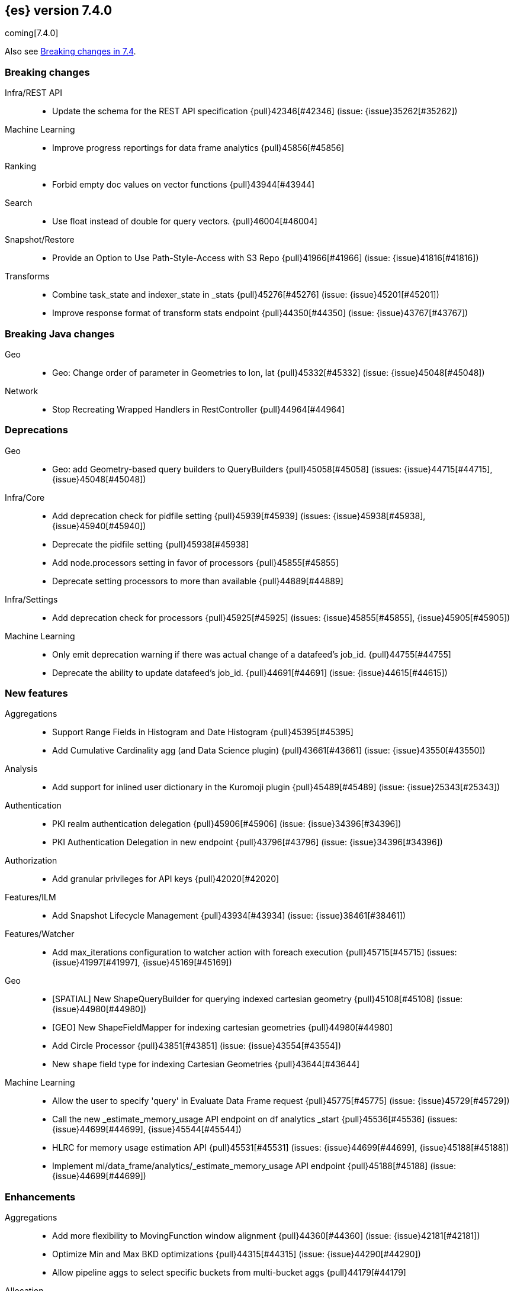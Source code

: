 [[release-notes-7.4.0]]
== {es} version 7.4.0

coming[7.4.0]

Also see <<breaking-changes-7.4,Breaking changes in 7.4>>.

[[breaking-7.4.0]]
[float]
=== Breaking changes

Infra/REST API::
* Update the schema for the REST API specification {pull}42346[#42346] (issue: {issue}35262[#35262])

Machine Learning::
* Improve progress reportings for data frame analytics {pull}45856[#45856]

Ranking::
* Forbid empty doc values on vector functions {pull}43944[#43944]

Search::
* Use float instead of double for query vectors. {pull}46004[#46004]

Snapshot/Restore::
* Provide an Option to Use Path-Style-Access with S3 Repo {pull}41966[#41966] (issue: {issue}41816[#41816])

Transforms::
* Combine task_state and indexer_state in _stats {pull}45276[#45276] (issue: {issue}45201[#45201])
* Improve response format of transform stats endpoint {pull}44350[#44350] (issue: {issue}43767[#43767])


[[breaking-java-7.4.0]]
[float]
=== Breaking Java changes

Geo::
* Geo: Change order of parameter in Geometries to lon, lat {pull}45332[#45332] (issue: {issue}45048[#45048])

Network::
* Stop Recreating Wrapped Handlers in RestController {pull}44964[#44964]



[[deprecation-7.4.0]]
[float]
=== Deprecations

Geo::
* Geo: add Geometry-based query builders to QueryBuilders {pull}45058[#45058] (issues: {issue}44715[#44715], {issue}45048[#45048])

Infra/Core::
* Add deprecation check for pidfile setting {pull}45939[#45939] (issues: {issue}45938[#45938], {issue}45940[#45940])
* Deprecate the pidfile setting {pull}45938[#45938]
* Add node.processors setting in favor of processors {pull}45855[#45855]
* Deprecate setting processors to more than available {pull}44889[#44889]

Infra/Settings::
* Add deprecation check for processors {pull}45925[#45925] (issues: {issue}45855[#45855], {issue}45905[#45905])

Machine Learning::
* Only emit deprecation warning if there was actual change of a datafeed's job_id. {pull}44755[#44755]
* Deprecate the ability to update datafeed's job_id. {pull}44691[#44691] (issue: {issue}44615[#44615])



[[feature-7.4.0]]
[float]
=== New features

Aggregations::
* Support Range Fields in Histogram and Date Histogram {pull}45395[#45395]
* Add Cumulative Cardinality agg (and Data Science plugin) {pull}43661[#43661] (issue: {issue}43550[#43550])

Analysis::
* Add support for inlined user dictionary in the Kuromoji plugin {pull}45489[#45489] (issue: {issue}25343[#25343])

Authentication::
* PKI realm authentication delegation {pull}45906[#45906] (issue: {issue}34396[#34396])
* PKI Authentication Delegation in new endpoint {pull}43796[#43796] (issue: {issue}34396[#34396])

Authorization::
* Add granular privileges for API keys {pull}42020[#42020]

Features/ILM::
* Add Snapshot Lifecycle Management {pull}43934[#43934] (issue: {issue}38461[#38461])

Features/Watcher::
* Add max_iterations configuration to watcher action with foreach execution {pull}45715[#45715] (issues: {issue}41997[#41997], {issue}45169[#45169])

Geo::
* [SPATIAL] New ShapeQueryBuilder for querying indexed cartesian geometry {pull}45108[#45108] (issue: {issue}44980[#44980])
* [GEO] New ShapeFieldMapper for indexing cartesian geometries {pull}44980[#44980]
* Add Circle Processor {pull}43851[#43851] (issue: {issue}43554[#43554])
* New `shape` field type for indexing Cartesian Geometries {pull}43644[#43644]

Machine Learning::
* Allow the user to specify 'query' in Evaluate Data Frame request {pull}45775[#45775] (issue: {issue}45729[#45729])
* Call the new _estimate_memory_usage API endpoint on df analytics _start {pull}45536[#45536] (issues: {issue}44699[#44699], {issue}45544[#45544])
* HLRC for memory usage estimation API {pull}45531[#45531] (issues: {issue}44699[#44699], {issue}45188[#45188])
* Implement ml/data_frame/analytics/_estimate_memory_usage API endpoint {pull}45188[#45188] (issue: {issue}44699[#44699])



[[enhancement-7.4.0]]
[float]
=== Enhancements

Aggregations::
* Add more flexibility to MovingFunction window alignment {pull}44360[#44360] (issue: {issue}42181[#42181])
* Optimize Min and Max BKD optimizations {pull}44315[#44315] (issue: {issue}44290[#44290])
* Allow pipeline aggs to select specific buckets from multi-bucket aggs {pull}44179[#44179]

Allocation::
* Defer reroute when starting shards {pull}44433[#44433] (issues: {issue}42105[#42105], {issue}42738[#42738])
* Allow RerouteService to reroute at lower priority {pull}44338[#44338]
* Auto-release of read-only-allow-delete block when disk utilization fa… {pull}42559[#42559] (issue: {issue}39334[#39334])

Analysis::
* Allow all token/char filters in normalizers {pull}43803[#43803] (issue: {issue}43758[#43758])

Authentication::
* Allow Transport Actions to indicate authN realm {pull}45767[#45767] (issue: {issue}45331[#45331])
* Explicitly fail if a realm only exists in keystore {pull}44471[#44471] (issue: {issue}44207[#44207])

Authorization::
* Add `manage_own_api_key` cluster privilege {pull}45897[#45897] (issue: {issue}40031[#40031])
* Consider `owner` flag when retrieving/invalidating keys with API key service {pull}45421[#45421] (issue: {issue}40031[#40031])
* REST API changes for manage-own-api-key privilege {pull}44936[#44936] (issue: {issue}40031[#40031])
* Simplify API key service API {pull}44935[#44935] (issue: {issue}40031[#40031])

CCR::
* Include leases in error message when operations no longer available {pull}45681[#45681]

CRUD::
* Return seq_no and primary_term for noop update {pull}44603[#44603] (issue: {issue}42497[#42497])

Cluster Coordination::
* Improve slow logging in MasterService {pull}45086[#45086] (issue: {issue}45007[#45007])
* More logging for slow cluster state application {pull}45007[#45007]
* Ignore unknown fields if overriding node metadata {pull}44689[#44689]
* Allow pending tasks before state recovery {pull}44685[#44685] (issue: {issue}44652[#44652])

Distributed::
* Do not create engine under IndexShard#mutex {pull}45263[#45263] (issue: {issue}43699[#43699])

Docs Infrastructure::
* add clarification around TESTSETUP docu and error message {pull}43306[#43306]

Engine::
* Flush engine after big merge {pull}46066[#46066]
* Do sync before closeIntoReader when rolling generation to improve index performance {pull}45765[#45765] (issue: {issue}45371[#45371])
* Refactor index engines to manage readers instead of searchers {pull}43860[#43860]
* Async IO Processor release before notify {pull}43682[#43682]
* Enable indexing optimization using sequence numbers on replicas {pull}43616[#43616] (issue: {issue}34099[#34099])

Features/Features::
* Disable String interning on field names for JSON parsing {pull}41039[#41039] (issue: {issue}39890[#39890])

Features/ILM::
* Add node setting for disabling SLM {pull}46794[#46794] (issue: {issue}38461[#38461])
* Include in-progress snapshot for a policy with get SLM policy API {pull}45245[#45245]
*  Add option to filter ILM explain response {pull}44777[#44777] (issue: {issue}44189[#44189])
* Expose index age in ILM explain output {pull}44457[#44457] (issue: {issue}38988[#38988])

Features/Indices APIs::
* Add Clone Index API {pull}44267[#44267] (issue: {issue}44128[#44128])
* Add description to force-merge tasks {pull}41365[#41365] (issue: {issue}15975[#15975])

Features/Ingest::
* Fix IngestService to respect original document content type {pull}45799[#45799]
* Ingest Attachment: Upgrade tika to v1.22 {pull}45575[#45575]
* Retrieve processors instead of checking existence {pull}45354[#45354]
* Add ingest processor existence helper method {pull}45156[#45156]
* Change the ingest simulate api to not include dropped documents {pull}44161[#44161] (issue: {issue}36150[#36150])

Features/Java High Level REST Client::
* Add XContentType as parameter to HLRC ART#createServerTestInstance {pull}46036[#46036] (issue: {issue}45970[#45970])
* Add CloseIndexResponse to HLRC {pull}44349[#44349] (issue: {issue}39687[#39687])
* Add mapper-extras and the RankFeatureQuery in the hlrc {pull}43713[#43713] (issue: {issue}43634[#43634])
* removing background state update of Request object by RequestConverte… {pull}40156[#40156] (issue: {issue}39666[#39666])
* Add delete aliases API to the high-level REST client {pull}32909[#32909] (issue: {issue}27205[#27205])

Features/Watcher::
* Add SSL/TLS settings for watcher email {pull}45272[#45272] (issue: {issue}30307[#30307])
* Watcher reporting: add email warning if CSV attachment contains values that may be interperted as formulas {pull}44460[#44460]
* Watcher add stopped listener {pull}43939[#43939] (issue: {issue}42409[#42409])
* Improve CryptoService error message on missing secure file {pull}43623[#43623] (issue: {issue}43619[#43619])

Geo::
* Support WKT point conversion to geo_point type {pull}44107[#44107] (issue: {issue}41821[#41821])

Infra/Circuit Breakers::
* Fix G1 GC default IHOP {pull}46169[#46169]

Infra/Core::
* Add OCI annotations and adjust existing annotations {pull}45167[#45167] (issues: {issue}45162[#45162], {issue}45166[#45166])
* Use the full hash in build info {pull}45163[#45163] (issue: {issue}45162[#45162])

Infra/Packaging::
* Remove redundant Java check from Sys V init {pull}45793[#45793] (issue: {issue}45593[#45593])
* Notify systemd when Elasticsearch is ready {pull}44673[#44673]

Infra/Plugins::
* Make plugin verification FIPS 140 compliant {pull}44224[#44224] (issue: {issue}41263[#41263])

Infra/Scripting::
* Whitelist randomUUID in Painless {pull}45148[#45148] (issue: {issue}39080[#39080])
* Add missing ZonedDateTime methods for joda compat layer {pull}44829[#44829] (issue: {issue}44411[#44411])
* Remove stale permissions from untrusted policy {pull}44783[#44783]

Infra/Settings::
* Add more meaningful keystore version mismatch errors {pull}46291[#46291] (issue: {issue}44624[#44624])
* Lift the restrictions that uppercase is not allowed in Setting Name. {pull}45222[#45222] (issue: {issue}43835[#43835])
* Normalize environment paths {pull}45179[#45179] (issue: {issue}45176[#45176])

Machine Learning::
* Support boolean fields for DF analytics {pull}46037[#46037]
* Add description to DF analytics {pull}45774[#45774]
* Add regression analysis to DF analytics {pull}45292[#45292]
* Introduce formal node ML role {pull}45174[#45174] (issues: {issue}29943[#29943], {issue}43175[#43175])
* Improve CSV header row detection in find_file_structure {pull}45099[#45099] (issue: {issue}45047[#45047])
* Outlier detection should only fetch docs that have the analyzed … {pull}44944[#44944]
* Persist DatafeedTimingStats with RefreshPolicy.NONE by default {pull}44940[#44940] (issue: {issue}44792[#44792])
* Add result_type field to TimingStats and DatafeedTimingStats documents {pull}44812[#44812]
* Implement exponential average search time per hour statistics. {pull}44683[#44683] (issue: {issue}29857[#29857])
* Add r_squared eval metric to regression {pull}44248[#44248]
* Adds support for regression.mean_squared_error to eval API {pull}44140[#44140]
* Add DatafeedTimingStats.average_search_time_per_bucket_ms and TimingStats.total_bucket_processing_time_ms stats {pull}44125[#44125] (issue: {issue}29857[#29857])
* Add DatafeedTimingStats to datafeed GetDatafeedStatsAction.Response {pull}43045[#43045] (issue: {issue}29857[#29857])

Network::
* Better logging for TLS message on non-secure transport channel {pull}45835[#45835] (issue: {issue}32688[#32688])
* Asynchronously connect to remote clusters {pull}44825[#44825] (issue: {issue}40150[#40150])
* Improve errors when TLS files cannot be read {pull}44787[#44787] (issue: {issue}43079[#43079])
* Add per-socket keepalive options {pull}44055[#44055]
* Move ConnectionManager to async APIs {pull}42636[#42636]

Ranking::
* Search enhancement: pinned queries {pull}44345[#44345] (issue: {issue}44074[#44074])
* Fix parameter value for calling data.advanceExact {pull}44205[#44205]
* Add l1norm and l2norm distances for vectors {pull}44116[#44116] (issue: {issue}37947[#37947])

Recovery::
* Ignore translog retention policy if soft-deletes enabled {pull}45473[#45473] (issue: {issue}45136[#45136])
* Only retain reasonable history for peer recoveries {pull}45208[#45208] (issue: {issue}41536[#41536])
* Use index for peer recovery instead of translog {pull}45136[#45136] (issues: {issue}38904[#38904], {issue}41536[#41536], {issue}42211[#42211])
* Trim local translog in peer recovery {pull}44756[#44756]
* Make peer recovery send file chunks async {pull}44468[#44468] (issues: {issue}36195[#36195], {issue}44040[#44040])

SQL::
* SQL: Support queries with HAVING over SELECT {pull}46709[#46709] (issue: {issue}37051[#37051])
* SQL: Break TextFormatter/Cursor dependency {pull}45613[#45613] (issue: {issue}45516[#45516])
* SQL: remove deprecated use of "interval" from date_histogram usage {pull}45501[#45501] (issue: {issue}43922[#43922])
* SQL: use hasValue() methods from Elasticsearch's InspectionHelper classes {pull}44745[#44745] (issue: {issue}35745[#35745])
* Switch from using docvalue_fields to extracting values from _source {pull}44062[#44062] (issue: {issue}41852[#41852])

Search::
* Adds usage stats for vectors: {pull}44512[#44512]
* Associate sub-requests to their parent task in multi search API {pull}44492[#44492]
* Cancel search task on connection close {pull}43332[#43332]

Security::
* Set security index refresh interval to 1s {pull}45434[#45434] (issue: {issue}44934[#44934])
*  Handle pwd protected keystores in all CLI tools  {pull}45289[#45289]
* Reload secure settings with password {pull}43197[#43197]
* Add passphrase support to elasticsearch-keystore {pull}38498[#38498] (issues: {issue}32691[#32691], {issue}37472[#37472])

Snapshot/Restore::
* add disable_chunked_encoding configuration {pull}44052[#44052]
* Repository Cleanup Endpoint {pull}43900[#43900]

Task Management::
* Remove task null check in TransportAction {pull}45014[#45014]
* TaskListener#onFailure to accept Exception instead of Throwable {pull}44946[#44946]
* Move child task cancellation to TaskManager {pull}44573[#44573] (issue: {issue}44494[#44494])

Transforms::
* Add update transform api endpoint {pull}45154[#45154] (issue: {issue}43438[#43438])
* Add support for bucket_selector {pull}44718[#44718] (issues: {issue}43744[#43744], {issue}44557[#44557])
* Add force delete {pull}44590[#44590] (issue: {issue}43961[#43961])
* Add dynamic cluster setting for failure retries {pull}44577[#44577]
* Add optional defer_validation param to PUT {pull}44455[#44455] (issue: {issue}43439[#43439])
* Add support for geo_bounds aggregation {pull}44441[#44441]
* Add a frequency option to transform config, default 1m {pull}44120[#44120]


[[bug-7.4.0]]
[float]
=== Bug fixes

Aggregations::
* Fix early termination of aggregators that run with breadth-first mode {pull}44963[#44963] (issue: {issue}44909[#44909])
* Support BucketScript paths of type string and array. {pull}44694[#44694] (issue: {issue}44385[#44385])

Allocation::
* Avoid overshooting watermarks during relocation {pull}46079[#46079] (issue: {issue}45177[#45177])
* Cluster health should await events plus other things {pull}44348[#44348]
* Do not copy initial recovery filter during split {pull}44053[#44053] (issue: {issue}43955[#43955])

Analysis::
* Enable reloading of synonym_graph filters {pull}45135[#45135] (issue: {issue}45127[#45127])
* Fix AnalyzeAction response serialization {pull}44284[#44284] (issue: {issue}44078[#44078])

Authentication::
* Fallback to realm authc if ApiKey fails {pull}46538[#46538]
* Enforce realm name uniqueness {pull}46253[#46253]
* Allow empty token endpoint for implicit flow {pull}45038[#45038]
* Do not use scroll when finding duplicate API key {pull}45026[#45026]
* Fix broken short-circuit in getUnlicensedRealms {pull}44399[#44399]
* Fix X509AuthenticationToken principal {pull}43932[#43932] (issues: {issue}34396[#34396], {issue}43796[#43796])

Authorization::
* Do not rewrite aliases on remove-index from aliases requests {pull}46989[#46989]
* Give kibana user privileges to create APM agent config index {pull}46765[#46765] (issue: {issue}45610[#45610])
*  Add `manage_own_api_key` cluster privilege {pull}45696[#45696] (issue: {issue}40031[#40031])
* Sparse role queries can throw an NPE {pull}45053[#45053]

CCR::
* Clean up ShardFollowTasks for deleted indices {pull}44702[#44702] (issue: {issue}34404[#34404])
* Skip update if leader and follower settings identical {pull}44535[#44535] (issue: {issue}44521[#44521])
* Avoid stack overflow in auto-follow coordinator {pull}44421[#44421] (issue: {issue}43251[#43251])
* Avoid NPE when checking for CCR index privileges {pull}44397[#44397] (issue: {issue}44172[#44172])

CRUD::
* Ignore replication for noop updates {pull}46458[#46458] (issues: {issue}41065[#41065], {issue}44603[#44603], {issue}46366[#46366])
* Allow _update on write alias {pull}45318[#45318] (issue: {issue}31520[#31520])
* Do not allow version in Rest Update API {pull}43516[#43516] (issue: {issue}42497[#42497])

Cluster Coordination::
* Assert no exceptions during state application {pull}47090[#47090] (issue: {issue}47038[#47038])
* Avoid counting votes from master-ineligible nodes {pull}43688[#43688]

Distributed::
* Fix false positive out of sync warning in synced-flush {pull}46576[#46576] (issues: {issue}28464[#28464], {issue}30244[#30244])
* Suppress warning logs from background sync on relocated primary {pull}46247[#46247] (issues: {issue}40800[#40800], {issue}42241[#42241])
* Ensure AsyncTask#isScheduled remain false after close {pull}45687[#45687] (issue: {issue}45576[#45576])
* Update translog checkpoint after marking operations as persisted {pull}45634[#45634] (issue: {issue}29161[#29161])
* Fix clock used in update requests {pull}45262[#45262] (issue: {issue}45254[#45254])
* Restore DefaultShardOperationFailedException's reason during deserialization {pull}45203[#45203]
* Use IndicesModule named writables in elasticsearch-shard tool {pull}45036[#45036] (issue: {issue}44628[#44628])

Engine::
* Handle delete document level failures {pull}46100[#46100] (issue: {issue}46083[#46083])
* Handle no-op document level failures {pull}46083[#46083]
* Remove leniency during replay translog in peer recovery {pull}44989[#44989]
* Throw TranslogCorruptedException in more cases {pull}44217[#44217]
* Fail engine if hit document failure on replicas {pull}43523[#43523] (issues: {issue}40435[#40435], {issue}43228[#43228])

Features/ILM::
* Handle partial failure retrieving segments in SegmentCountStep {pull}46556[#46556]
* Fixes for API specification {pull}46522[#46522]
* Fix SnapshotLifecycleMetadata xcontent serialization {pull}46500[#46500] (issue: {issue}46499[#46499])
* Updated slm API spec parameters and URL {pull}44797[#44797]
* Fix swapped variables in error message {pull}44300[#44300]

Features/Indices APIs::
* Fix a bug where mappings are dropped from rollover requests. {pull}45411[#45411] (issue: {issue}45399[#45399])
* Create index with typeless mapping {pull}45120[#45120]
* Check shard limit after applying index templates {pull}44619[#44619] (issues: {issue}34021[#34021], {issue}44567[#44567], {issue}44619[#44619])
* Validate index settings after applying templates {pull}44612[#44612] (issues: {issue}34021[#34021], {issue}44567[#44567])

Features/Ingest::
* Allow dropping documents with auto-generated ID {pull}46773[#46773] (issue: {issue}46678[#46678])

Features/Java High Level REST Client::
* [HLRC] Send min_score as query string parameter to the count API {pull}46829[#46829] (issue: {issue}46474[#46474])
* HLRC multisearchTemplate forgot params {pull}46492[#46492] (issue: {issue}46488[#46488])
* terminateAfter added to the RequestConverter {pull}46474[#46474] (issue: {issue}46446[#46446])
* [Closes #44045] Added 'slices' parameter when submitting reindex request via Java high level REST client {pull}45690[#45690] (issue: {issue}44045[#44045])
* HLRC: Fix '+' Not Correctly Encoded in GET Req. {pull}33164[#33164] (issue: {issue}33077[#33077])

Features/Watcher::
* Fix class used to initialize logger in Watcher {pull}46467[#46467]
* Fix wrong URL encoding in watcher HTTP client {pull}45894[#45894] (issue: {issue}44970[#44970])
* Fix watcher HttpClient URL creation {pull}45207[#45207] (issue: {issue}44970[#44970])
* Log write failures for watcher history document. {pull}44129[#44129]

Geo::
* Geo: fix geo query decomposition {pull}44924[#44924] (issue: {issue}44891[#44891])
* Geo: add validator that only checks altitude {pull}43893[#43893]

Highlighting::
* Fix highlighting for script_score query {pull}46507[#46507] (issue: {issue}46471[#46471])

Infra/Core::
* Always check that cgroup data is present {pull}45606[#45606] (issue: {issue}45396[#45396])
* Safe publication of DelayedAllocationService and SnapshotShardsService {pull}45517[#45517] (issue: {issue}38560[#38560])
* Add default CLI JVM options {pull}44545[#44545] (issues: {issue}219[#219], {issue}42021[#42021])
* Fix decimal point parsing for date_optional_time {pull}43859[#43859] (issue: {issue}43730[#43730])

Infra/Logging::
* Fix types field in JSON Search Slow Logs {pull}44641[#44641]
* Add types field to JSON slow logs in 7.x {pull}44592[#44592] (issues: {issue}41354[#41354], {issue}44178[#44178])

Infra/Packaging::
* Add destructiveDistroTest meta task {pull}45762[#45762]
* Use bundled JDK in Sys V init {pull}45593[#45593] (issue: {issue}45542[#45542])
* Restore setting up temp dir for windows service {pull}44541[#44541]

Infra/Plugins::
* Do not checksum all bytes at once in plugin install {pull}44649[#44649] (issue: {issue}44545[#44545])

Infra/REST API::
* Improve error message when index settings are not a map {pull}45588[#45588] (issue: {issue}45126[#45126])
* Add is_write_index column to cat.aliases {pull}44772[#44772]
* Fix URL documentation in API specs {pull}44487[#44487]

Infra/Scripting::
* Fix bugs in Painless SCatch node {pull}45880[#45880]
* Fix JodaCompatibleZonedDateTime casts in Painless {pull}44874[#44874]

Infra/Settings::
* bug fix about elasticsearch.common.settings.Settings.processSetting {pull}44047[#44047] (issue: {issue}43791[#43791])

Machine Learning::
* Fix two datafeed flush lockup bugs {pull}46982[#46982]
* Throw an error when a datafeed needs CCS but it is not enabled for the node {pull}46044[#46044] (issue: {issue}46025[#46025])
* Handle "null" value of Estimate memory usage API response gracefully. {pull}45726[#45726] (issue: {issue}44699[#44699])
* Remove timeout on waiting for DF analytics result processor to complete {pull}45724[#45724] (issue: {issue}45723[#45723])
* Check dest index is empty when starting DF analytics {pull}45094[#45094]
* Catch any error thrown while closing data frame analytics process {pull}44958[#44958]
* Treat PostDataActionResponse.DataCounts.bucketCount as incremental rather than absolute (total). {pull}44803[#44803] (issue: {issue}44792[#44792])
* Treat big changes in searchCount as significant and persist the document after such changes {pull}44413[#44413] (issues: {issue}44196[#44196], {issue}44335[#44335])
* Update .ml-config mappings before indexing job, datafeed or df analytics config {pull}44216[#44216] (issue: {issue}44263[#44263])
* Wait for .ml-config primary before assigning persistent tasks {pull}44170[#44170] (issue: {issue}44156[#44156])
* Fix ML memory tracker lockup when inner step fails {pull}44158[#44158] (issue: {issue}44156[#44156])
* Fix datafeed checks when a concrete remote index is present {pull}43923[#43923] (issue: {issue}42113[#42113])
* Rename outlier detection method values `knn` and `tnn` to `distance_kth_nn` and `distance_knn`
respectively to match the API. {ml-pull}598[#598]
* Fix occasional (non-deterministic) reinitialisation of modelling for the `lat_long`
function. {ml-pull}641[#641]

Mapping::
* Make sure to validate the type before attempting to merge a new mapping. {pull}45157[#45157] (issues: {issue}29316[#29316], {issue}43012[#43012])
* Ensure field caps doesn't error on rank feature fields. {pull}44370[#44370] (issue: {issue}44330[#44330])
* Prevent types deprecation warning for indices.exists requests {pull}43963[#43963] (issue: {issue}43905[#43905])
* Add include_type_name in indices.exitst REST API spec {pull}43910[#43910] (issue: {issue}43905[#43905])

Network::
* Fix Broken HTTP Request Breaking Channel Closing {pull}45958[#45958] (issues: {issue}43362[#43362], {issue}43850[#43850])
* Fix plaintext on TLS port logging {pull}45852[#45852] (issue: {issue}32688[#32688])
* transport.publish_address should contain CNAME {pull}45626[#45626] (issues: {issue}32806[#32806], {issue}39970[#39970])
* Fix bug in copying bytes for socket write {pull}45463[#45463] (issue: {issue}45444[#45444])

Recovery::
* Never release store using CancellableThreads {pull}45409[#45409] (issues: {issue}45136[#45136], {issue}45237[#45237])
* Remove leniency in reset engine from translog {pull}44711[#44711]

Rollup::
* Fix Rollup job creation to work with templates {pull}43943[#43943]

SQL::
* SQL: Properly handle indices with no/empty mapping {pull}46775[#46775] (issue: {issue}46757[#46757])
* SQL: improve ResultSet behavior when no rows are available {pull}46753[#46753] (issue: {issue}46750[#46750])
* SQL: use the correct data type for types conversion {pull}46574[#46574] (issue: {issue}46090[#46090])
* SQL: Fix issue with common type resolution {pull}46565[#46565] (issue: {issue}46551[#46551])
* SQL: fix scripting for grouped by datetime functions {pull}46421[#46421] (issue: {issue}40241[#40241])
* SQL: Use null schema response {pull}46386[#46386] (issue: {issue}46381[#46381])
* SQL: Fix issue with IIF function when condition folds {pull}46290[#46290] (issue: {issue}46268[#46268])
* SQL: Fix issue with DataType for CASE with NULL {pull}46173[#46173] (issue: {issue}46032[#46032])
* SQL: adds format parameter to range queries for constant date comparisons {pull}45326[#45326] (issue: {issue}45139[#45139])
* SQL: uniquely named inner_hits sections for each nested field condition {pull}45039[#45039] (issues: {issue}33080[#33080], {issue}44544[#44544])
* SQL: fix URI path being lost in case of hosted ES scenario {pull}44776[#44776] (issue: {issue}44721[#44721])
* SQL: change the size of the list of concrete indices when resolving multiple indices {pull}43878[#43878] (issue: {issue}43876[#43876])
* SQL: handle double quotes escaping {pull}43829[#43829] (issue: {issue}43810[#43810])
* SQL: add pretty printing to JSON format {pull}43756[#43756]
* SQL: handle SQL not being available in a more graceful way {pull}43665[#43665] (issue: {issue}41279[#41279])

Search::
* Multi-get requests should wait for search active {pull}46283[#46283] (issue: {issue}27500[#27500])
* Ensure top docs optimization is fully disabled for queries with unbounded max scores. {pull}46105[#46105] (issue: {issue}45933[#45933])
* Disallow partial results when shard unavailable {pull}45739[#45739] (issue: {issue}42612[#42612])
* Prevent Leaking Search Tasks on Exceptions in FetchSearchPhase and DfsQueryPhase {pull}45500[#45500]
* Fix an NPE when requesting inner hits and _source is disabled. {pull}44836[#44836] (issue: {issue}43517[#43517])
* Don't use index_phrases on graph queries {pull}44340[#44340] (issue: {issue}43976[#43976])

Security::
* Initialize document subset bit set cache used for DLS {pull}46211[#46211] (issue: {issue}45147[#45147])
* Fix .security-* indices auto-create {pull}44918[#44918]
* SecurityIndexManager handle RuntimeException while reading mapping {pull}44409[#44409]
* Do not swallow I/O exception getting authentication {pull}44398[#44398] (issues: {issue}44172[#44172], {issue}44397[#44397])
* Use system context for looking up connected nodes {pull}43991[#43991] (issue: {issue}43974[#43974])

Snapshot/Restore::
* Fix Bug in Snapshot Status Response Timestamps {pull}46919[#46919] (issue: {issue}46913[#46913])
* GCS deleteBlobsIgnoringIfNotExists should catch StorageException {pull}46832[#46832] (issue: {issue}46772[#46772])
* Fix TransportSnapshotsStatusAction ThreadPool Use {pull}45824[#45824]
* Stop Executing SLM Policy Transport Action on Snapshot Pool {pull}45727[#45727] (issue: {issue}45594[#45594])
* Check again on-going snapshots/restores of indices before closing {pull}43873[#43873]
* Make Timestamps Returned by Snapshot APIs Consistent {pull}43148[#43148] (issue: {issue}43074[#43074])
* Recursively Delete Unreferenced Index Directories {pull}42189[#42189] (issue: {issue}13159[#13159])

Task Management::
* Catch AllocatedTask registration failures {pull}45300[#45300]

Data Frame::
* Use field_caps API for mapping deduction {pull}46703[#46703] (issue: {issue}46694[#46694])
* Fix off-by-one error in checkpoint operations_behind {pull}46235[#46235]
* Moves failure state transition for MT safety {pull}45676[#45676] (issue: {issue}45664[#45664])
* Fix _start?force=true bug {pull}45660[#45660]
* Fix failure state transitions and race condition {pull}45627[#45627] (issues: {issue}45562[#45562], {issue}45609[#45609])
* Fix starting a batch data frame after stopping at runtime  {pull}45340[#45340] (issues: {issue}44219[#44219], {issue}45339[#45339])
* Fix null aggregation handling in indexer {pull}45061[#45061] (issue: {issue}44906[#44906])
* Unify validation exceptions between PUT/_preview {pull}44983[#44983] (issue: {issue}44953[#44953])
* Treat bulk index failures as an indexing failure {pull}44351[#44351] (issue: {issue}44101[#44101])
* Prevent task from attempting to run when failed {pull}44239[#44239] (issue: {issue}44121[#44121])
* Repond with 409 status code when failing _stop {pull}44231[#44231] (issue: {issue}44103[#44103])
* Add index validations to _start data frame transform {pull}44191[#44191] (issue: {issue}44104[#44104])
* Data frame task failure does not make a 500 response {pull}44058[#44058] (issue: {issue}44011[#44011])
* Audit message missing for autostop {pull}43984[#43984] (issue: {issue}43977[#43977])

[[regression-7.4.0]]
[float]
=== Regressions

Aggregations::
* Implement rounding optimization for fixed offset timezones {pull}46670[#46670] (issue: {issue}45702[#45702])



[[upgrade-7.4.0]]
[float]
=== Upgrades

Infra/Core::
* Update joda to 2.10.3 {pull}45495[#45495]

Infra/Packaging::
* Upgrade to JDK 12.0.2 {pull}45172[#45172]

Network::
* Upgrade to Netty 4.1.38 {pull}45132[#45132]

Search::
* Upgrade to lucene snapshot 8.3.0-snapshot-8dd116a6158 {pull}45604[#45604] (issue: {issue}43976[#43976])

